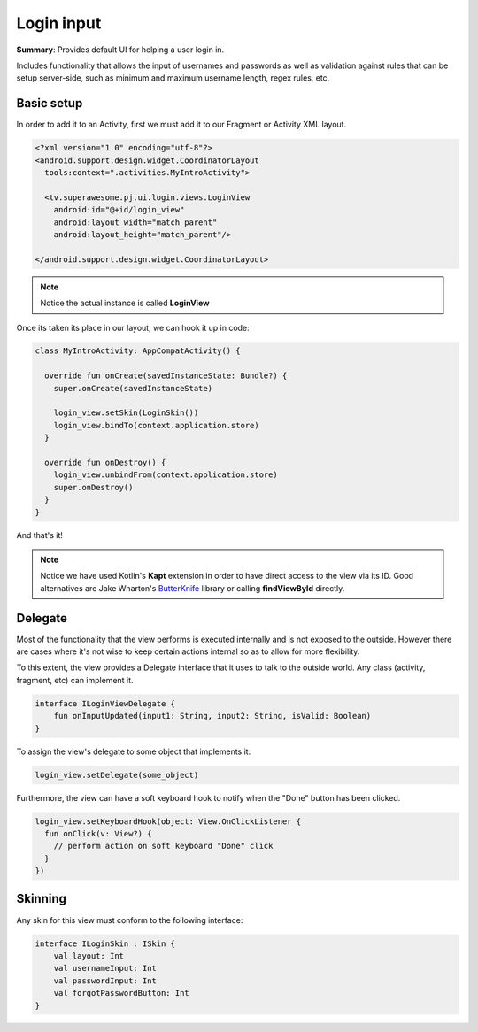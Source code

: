 Login input
===========

**Summary**: Provides default UI for helping a user login in.

Includes functionality that allows the input of usernames and passwords as
well as validation against rules that can be setup server-side,
such as minimum and maximum username length, regex rules, etc.

.. image:: img/034.login.png
	:width: 50%
	
Basic setup
-----------

In order to add it to an Activity, first we must add it to our Fragment or
Activity XML layout.

.. code-block:: XML

    <?xml version="1.0" encoding="utf-8"?>
    <android.support.design.widget.CoordinatorLayout
      tools:context=".activities.MyIntroActivity">

      <tv.superawesome.pj.ui.login.views.LoginView
        android:id="@+id/login_view"
        android:layout_width="match_parent"
        android:layout_height="match_parent"/>

    </android.support.design.widget.CoordinatorLayout>

.. note::
    Notice the actual instance is called **LoginView**

Once its taken its place in our layout, we can hook it up in code:

.. code-block:: java

    class MyIntroActivity: AppCompatActivity() {

      override fun onCreate(savedInstanceState: Bundle?) {
        super.onCreate(savedInstanceState)

        login_view.setSkin(LoginSkin())
        login_view.bindTo(context.application.store)
      }

      override fun onDestroy() {
        login_view.unbindFrom(context.application.store)
        super.onDestroy()
      }
    }

And that's it!

.. note::
    Notice we have used Kotlin's **Kapt** extension in order to have direct access to the view via its ID. Good alternatives are Jake Wharton's `ButterKnife <http://jakewharton.github.io/butterknife/>`_ library or calling **findViewById** directly.

Delegate
--------

Most of the functionality that the view performs is executed internally and is
not exposed to the outside.
However there are cases where it's not wise to keep certain actions internal
so as to allow for more flexibility.

To this extent, the view provides a Delegate interface that it
uses to talk to the outside world. Any class (activity, fragment, etc) can
implement it.

.. code-block:: java

		interface ILoginViewDelegate {
		    fun onInputUpdated(input1: String, input2: String, isValid: Boolean)
		}

To assign the view's delegate to some object that implements it:

.. code-block:: java

    login_view.setDelegate(some_object)

Furthermore, the view can have a soft keyboard hook to notify when the "Done"
button has been clicked.

.. code-block:: java

    login_view.setKeyboardHook(object: View.OnClickListener {
      fun onClick(v: View?) {
        // perform action on soft keyboard "Done" click
      }
    })

Skinning
--------

Any skin for this view must conform to the following interface:

.. code-block:: java

		interface ILoginSkin : ISkin {
		    val layout: Int
		    val usernameInput: Int
		    val passwordInput: Int
		    val forgotPasswordButton: Int
		}
